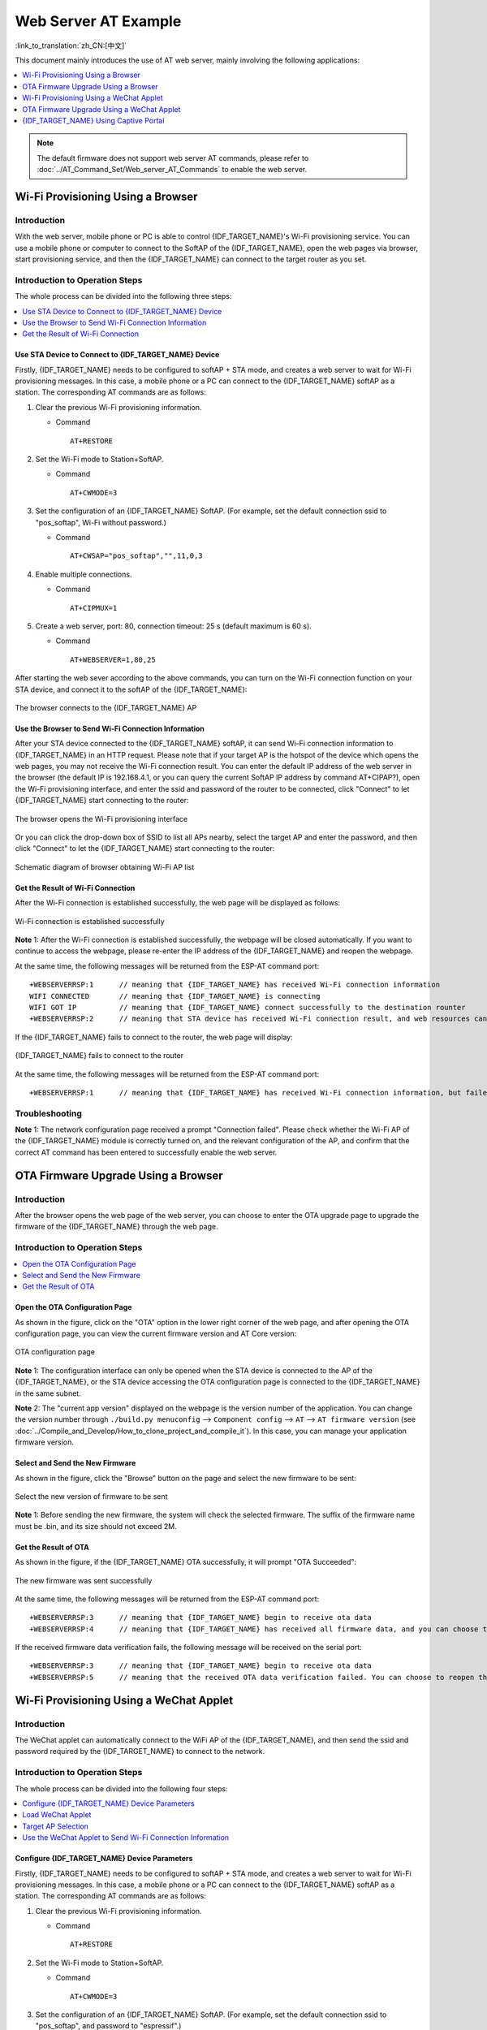 Web Server AT Example
=======================

:link_to_translation:`zh_CN:[中文]`

This document mainly introduces the use of AT web server, mainly involving the following applications:

.. contents::
   :local:
   :depth: 1

.. note::

   The default firmware does not support web server AT commands, please refer to :doc:`../AT_Command_Set/Web_server_AT_Commands` to enable the web server.

Wi-Fi Provisioning Using a Browser
-------------------------------------

Introduction
^^^^^^^^^^^^^^

With the web server, mobile phone or PC is able to control {IDF_TARGET_NAME}'s Wi-Fi provisioning service. You can use a mobile phone or computer to connect to the SoftAP of the {IDF_TARGET_NAME}, open the web pages via browser, start provisioning service, and then the {IDF_TARGET_NAME} can connect to the target router as you set.

Introduction to Operation Steps
^^^^^^^^^^^^^^^^^^^^^^^^^^^^^^^^

The whole process can be divided into the following three steps:  

.. contents::
   :local:
   :depth: 1

Use STA Device to Connect to {IDF_TARGET_NAME} Device
"""""""""""""""""""""""""""""""""""""""""""""""""""""

Firstly, {IDF_TARGET_NAME} needs to be configured to softAP + STA mode, and creates a web server to wait for Wi-Fi provisioning messages. In this case, a mobile phone or a PC can connect to the {IDF_TARGET_NAME} softAP as a station. The corresponding AT commands are as follows:

#. Clear the previous Wi-Fi provisioning information.


   - Command
   
     ::
 
       AT+RESTORE

#. Set the Wi-Fi mode to Station+SoftAP.


   - Command
   
     ::
 
       AT+CWMODE=3

#. Set the configuration of an {IDF_TARGET_NAME} SoftAP. (For example, set the default connection ssid to "pos_softap", Wi-Fi without password.)


   - Command
   
     ::
 
       AT+CWSAP="pos_softap","",11,0,3

#. Enable multiple connections.


   - Command
   
     ::
 
       AT+CIPMUX=1

#. Create a web server, port: 80, connection timeout: 25 s (default maximum is 60 s).


   - Command
   
     ::
 
       AT+WEBSERVER=1,80,25

After starting the web sever according to the above commands, you can turn on the Wi-Fi connection function on your STA device, and connect it to the softAP of the {IDF_TARGET_NAME}:

.. figure:: ../../_static/Web_server/web_brower_wifi_ap_en.png
   :align: center
   :alt: connects_to_the_ESP_AP
   :figclass: align-center

   The browser connects to the {IDF_TARGET_NAME} AP

Use the Browser to Send Wi-Fi Connection Information
"""""""""""""""""""""""""""""""""""""""""""""""""""""""

After your STA device connected to the {IDF_TARGET_NAME} softAP, it can send Wi-Fi connection information to {IDF_TARGET_NAME} in an HTTP request. Please note that if your target AP is the hotspot of the device which opens the web pages, you may not receive the Wi-Fi connection result.
You can enter the default IP address of the web server in the browser (the default IP is 192.168.4.1, or you can query the current SoftAP IP address by command AT+CIPAP?), open the Wi-Fi provisioning interface, and enter the ssid and password of the router to be connected, click "Connect" to let {IDF_TARGET_NAME} start connecting to the router:

.. figure:: ../../_static/Web_server/web_brower_open_html_en.png
   :align: center
   :alt: opens_the_Wi-Fi_configuration_interface
   :figclass: align-center

   The browser opens the Wi-Fi provisioning interface

Or you can click the drop-down box of SSID to list all APs nearby, select the target AP and enter the password, and then click "Connect" to let the {IDF_TARGET_NAME} start connecting to the router:

.. figure:: ../../_static/Web_server/web_brower_get_ap_record_en.png
   :align: center
   :alt: Schematic_diagram_of_browser_obtaining_Wi-Fi_AP_list
   :figclass: align-center

   Schematic diagram of browser obtaining Wi-Fi AP list

Get the Result of Wi-Fi Connection
""""""""""""""""""""""""""""""""""""

After the Wi-Fi connection is established successfully, the web page will be displayed as follows:

.. figure:: ../../_static/Web_server/web_brower_wifi_connect_success_en.png
   :align: center
   :alt: Browser_Wi-Fi_configuration_is_successful
   :figclass: align-center

   Wi-Fi connection is established successfully

**Note** 1: After the Wi-Fi connection is established successfully, the webpage will be closed automatically. If you want to continue to access the webpage, please re-enter the IP address of the {IDF_TARGET_NAME} and reopen the webpage.

At the same time, the following messages will be returned from the ESP-AT command port:

::

    +WEBSERVERRSP:1      // meaning that {IDF_TARGET_NAME} has received Wi-Fi connection information  
    WIFI CONNECTED       // meaning that {IDF_TARGET_NAME} is connecting 
    WIFI GOT IP          // meaning that {IDF_TARGET_NAME} connect successfully to the destination rounter
    +WEBSERVERRSP:2      // meaning that STA device has received Wi-Fi connection result, and web resources can be released  

If the {IDF_TARGET_NAME} fails to connect to the router, the web page will display:

.. figure:: ../../_static/Web_server/web_brower_wifi_connect_fail_en.png
   :align: center
   :alt: ESP_device_connects_fail
   :figclass: align-center

   {IDF_TARGET_NAME} fails to connect to the router

At the same time, the following messages will be returned from the ESP-AT command port:

::

    +WEBSERVERRSP:1      // meaning that {IDF_TARGET_NAME} has received Wi-Fi connection information, but failed to connect to the rounter.

Troubleshooting
^^^^^^^^^^^^^^^^^^^

**Note** 1: The network configuration page received a prompt "Connection failed". Please check whether the Wi-Fi AP of the {IDF_TARGET_NAME} module is correctly turned on, and the relevant configuration of the AP, and confirm that the correct AT command has been entered to successfully enable the web server.

OTA Firmware Upgrade Using a Browser
---------------------------------------

Introduction
^^^^^^^^^^^^^^

After the browser opens the web page of the web server, you can choose to enter the OTA upgrade page to upgrade the firmware of the {IDF_TARGET_NAME} through the web page.

Introduction to Operation Steps
^^^^^^^^^^^^^^^^^^^^^^^^^^^^^^^^

.. contents::
   :local:
   :depth: 1

Open the OTA Configuration Page
""""""""""""""""""""""""""""""""""""

As shown in the figure, click on the "OTA" option in the lower right corner of the web page, and after opening the OTA configuration page, you can view the current firmware version and AT Core version:

.. figure:: ../../_static/Web_server/web_brower_ota_config_page_en.png
   :align: center
   :alt: OTA_configuration_page
   :figclass: align-center

   OTA configuration page

**Note** 1: The configuration interface can only be opened when the STA device is connected to the AP of the {IDF_TARGET_NAME}, or the STA device accessing the OTA configuration page is connected to the {IDF_TARGET_NAME} in the same subnet.

**Note** 2: The "current app version" displayed on the webpage is the version number of the application. You can change the version number through ``./build.py menuconfig`` --> ``Component config`` --> ``AT`` --> ``AT firmware version`` (see :doc:`../Compile_and_Develop/How_to_clone_project_and_compile_it`). In this case, you can manage your application firmware version.

Select and Send the New Firmware
"""""""""""""""""""""""""""""""""

As shown in the figure, click the "Browse" button on the page and select the new firmware to be sent:

.. figure:: ../../_static/Web_server/web_brower_ota_chose_app_en.png
   :align: center
   :alt: Select_the_new_version_of_firmware_to_be_sent
   :figclass: align-center

   Select the new version of firmware to be sent

**Note** 1: Before sending the new firmware, the system will check the selected firmware. The suffix of the firmware name must be .bin, and its size should not exceed 2M.

Get the Result of OTA
"""""""""""""""""""""""

As shown in the figure, if the {IDF_TARGET_NAME} OTA successfully, it will prompt "OTA Succeeded":

.. figure:: ../../_static/Web_server/web_brower_send_app_result_en.png
   :align: center
   :alt: The_new_firmware_was_sent_successfully
   :figclass: align-center

   The new firmware was sent successfully

At the same time, the following messages will be returned from the ESP-AT command port:

::

    +WEBSERVERRSP:3      // meaning that {IDF_TARGET_NAME} begin to receive ota data
    +WEBSERVERRSP:4      // meaning that {IDF_TARGET_NAME} has received all firmware data, and you can choose to restart the {IDF_TARGET_NAME} to apply the new firmware

If the received firmware data verification fails, the following message will be received on the serial port:

::

    +WEBSERVERRSP:3      // meaning that {IDF_TARGET_NAME} begin to receive ota data
    +WEBSERVERRSP:5      // meaning that the received OTA data verification failed. You can choose to reopen the OTA configuration interface and follow the above steps to restart the firmware upgrade

Wi-Fi Provisioning Using a WeChat Applet
-------------------------------------------

Introduction
^^^^^^^^^^^^^

The WeChat applet can automatically connect to the WiFi AP of the {IDF_TARGET_NAME}, and then send the ssid and password required by the {IDF_TARGET_NAME} to connect to the network.

Introduction to Operation Steps
^^^^^^^^^^^^^^^^^^^^^^^^^^^^^^^^

The whole process can be divided into the following four steps:

.. contents::
   :local:
   :depth: 1

Configure {IDF_TARGET_NAME} Device Parameters
"""""""""""""""""""""""""""""""""""""""""""""

Firstly, {IDF_TARGET_NAME} needs to be configured to softAP + STA mode, and creates a web server to wait for Wi-Fi provisioning messages. In this case, a mobile phone or a PC can connect to the {IDF_TARGET_NAME} softAP as a station. The corresponding AT commands are as follows:

#. Clear the previous Wi-Fi provisioning information.


   - Command
   
     ::
 
       AT+RESTORE

#. Set the Wi-Fi mode to Station+SoftAP.


   - Command
   
     ::
 
       AT+CWMODE=3

#. Set the configuration of an {IDF_TARGET_NAME} SoftAP. (For example, set the default connection ssid to "pos_softap", and password to "espressif".)


   - Command
   
     ::
 
       AT+CWSAP="pos_softap","espressif",11,3,3

  .. note::

     By default, the WeChat applet initiates a connection to the SoftAP whose ssid is `pos_softap` and password is `espressif`. Please make sure to set the parameters of the {IDF_TARGET_NAME} according to the above configuration.

#. Enable multiple connections.


   - Command
   
     ::
 
       AT+CIPMUX=1

#. Create a web server, port: 80, connection timeout: 40 s (default maximum is 60 s).


   - Command
   
     ::
 
       AT+WEBSERVER=1,80,40

Load WeChat Applet
"""""""""""""""""""""""

Open the mobile phone WeChat, scan the following QR code:

.. figure:: ../../_static/Web_server/web_wechat_applet_qr.png
   :align: center
   :alt: Get_the_QR_code_of_the_applet
   :figclass: align-center

   Get the QR code of the applet

Open the WeChat applet and enter the Wi-Fi provisioning interface:

.. figure:: ../../_static/Web_server/web_wechat_open_applet.png
   :align: center
   :alt: Wi-Fi_configuration_interface
   :figclass: align-center

   Wi-Fi provisioning interface

Target AP Selection
"""""""""""""""""""""

After loading the WeChat applet, there are two situations according to different target AP:

Situation 1. If your target AP is the hotspot of the mobile phone which running the WeChat applet, please select the "Local phone hotspot" option box on the WeChat applet page.

Situation 2. If your target AP is just another AP, not as the special situation one as above, then please do not select the "Local phone hotspot" option box.

Use the WeChat Applet to Send Wi-Fi Connection Information
""""""""""""""""""""""""""""""""""""""""""""""""""""""""""""

The target AP to be accessed is not the hotspot provided by the mobile phone which loading the WeChat applet.
**************************************************************************************************************

Here, take connecting to a router as an example, the process of Wi-Fi Connection configuration is introduced:

1.Turn on the mobile Wi-Fi and connect to the router:

.. figure:: ../../_static/Web_server/web_wechat_connect_rounter.png
   :align: center
   :alt: connect_to_the_rounter
   :figclass: align-center

   connect to the rounter

2.Open the WeChat applet, you can see that the applet page has automatically displayed the ssid of the current router as "FAST_FWR310_02".

.. figure:: ../../_static/Web_server/web_wechat_get_rounter_info.png
   :align: center
   :alt: get_rounter_info
   :figclass: align-center

   The applet obtains the information of the router to be connected

Note: If the ssid of the connected router is not displayed on the current page, please click "Re-enter applet" in the following figure to refresh the current page:

.. figure:: ../../_static/Web_server/web_wechat_update_rounter_info.png
   :align: center
   :alt: Re-enter_the_applet
   :figclass: align-center

   Re-enter the applet

3.After entering the password of the router, click "Connect".

.. figure:: ../../_static/Web_server/web_wechat_rounter_connecting.png
   :align: center
   :alt: wechat_rounter_connecting
   :figclass: align-center

   The applet starts the {IDF_TARGET_NAME} to connect to the router

4.After the Wi-Fi connection is established successfully, the web page will be displayed as follows:

.. figure:: ../../_static/Web_server/web_wechat_rounter_connect_success.png
   :align: center
   :alt: wechat_rounter_connect_success
   :figclass: align-center

   The applet Wi-Fi provisioning is successful

At the same time, the following messages will be returned from the ESP-AT command port:

::

    +WEBSERVERRSP:1      // meaning that {IDF_TARGET_NAME} has received Wi-Fi connection information  
    WIFI CONNECTED       // meaning that {IDF_TARGET_NAME} is connecting 
    WIFI GOT IP          // meaning that {IDF_TARGET_NAME} connect successfully to the destination rounter
    +WEBSERVERRSP:2      // meaning that STA device has received Wi-Fi connection result, and web resources can be released  

5.If the {IDF_TARGET_NAME} fails to connect to the router, the page will display:

.. figure:: ../../_static/Web_server/web_wechat_rounter_connect_fail.png
   :align: center
   :alt: wechat_rounter_connect_fail
   :figclass: align-center

   The applet Wi-Fi provisioning is failed

At the same time, the following messages will be returned from the ESP-AT command port:

::

    +WEBSERVERRSP:1      // meaning that {IDF_TARGET_NAME} has received Wi-Fi connection information, but failed to connect to the rounter.

The target AP to be accessed is the hotspot provided by the mobile phone which loading the WeChat applet.
**************************************************************************************************************

If the target AP to be accessed is the hotspot provided by the mobile phone which loading the WeChat applet, it is not necessary to enter the ssid, but only needs to enter the password of the AP, and turn on the mobile AP in time according to the prompts.

1.Select the "Local phone hotspot" option box on the WeChat applet page, enter the password of the local hotspot, and click "Connect".

.. figure:: ../../_static/Web_server/web_wechat_enter_local_password.png
   :align: center
   :alt: wechat_enter_local_password
   :figclass: align-center

   Enter the password of the AP

2.After receiving the prompt "Connecting to the mobile phone hotspot", please check that the local mobile phone hotspot is turned on. At this time, the {IDF_TARGET_NAME} will automatically scan the surrounding hotspots and initiate a connection.

.. figure:: ../../_static/Web_server/web_wechat_start_connect.png
   :align: center
   :alt: wechat_start_connect
   :figclass: align-center

   Start to connect to the AP

3.The display of the WiFi connection results on the applet page and the data output from the serial port are the same as the above-mentioned "The target AP to be accessed is not the hotspot provided by the mobile phone which loading the WeChat applet.", please refer to the above.

Troubleshooting
^^^^^^^^^^^^^^^^^^^
**Note** 1: The Wi-Fi provisioning page received a prompt "Data transmission failed". Please check whether the Wi-Fi AP of the {IDF_TARGET_NAME} is correctly turned on, and the relevant configuration of the AP, and confirm that the correct AT command has been entered to successfully enable the web server.

**Note** 2: The Wi-Fi provisioning page receives a prompt "Failed to connect to the AP". Please check whether the Wi-Fi connection function of the mobile phone is turned on, check whether the Wi-Fi AP of the {IDF_TARGET_NAME} is correctly turned on, and whether the ssid and password of the AP are configured according to the above steps.

**Note** 3: The Wi-Fi provisioning page receives a prompt "The Wi-Fi provisioning saved by the system expired". Please manually connect the {IDF_TARGET_NAME} AP with a mobile phone, and confirm that the ssid and password of the {IDF_TARGET_NAME} module have been configured according to the above steps.

OTA Firmware Upgrade Using a WeChat Applet
-------------------------------------------
The WeChat applet support online firmware upgrade , please refer to the above-described `Configure {IDF_TARGET_NAME} Device Parameters`_ specific steps performed {IDF_TARGET_NAME} configuration (if the configuration has been completed, do not repeat configuration). Once configured, the device performs OTA firmware upgrade processes is similar as `OTA Firmware Upgrade Using a Browser`_ .

.. _using-captive-portal:

{IDF_TARGET_NAME} Using Captive Portal
--------------------------------------------------------------

Introduction
^^^^^^^^^^^^^

Captive Portal is commonly used to present a specified page to newly connected devices of a Wi-Fi or wired network. For more information about Captive Portal, please refer to `Captive Portal Wiki <https://en.wikipedia.org/wiki/Captive_portal>`__ .

.. note::

   The default firmware does not support web server Captive Portal, you may enable it by ``./build.py menuconfig`` > ``Component config`` > ``AT`` > ``AT WEB Server command support`` > ``AT WEB captive portal support`` and build the project (see :doc:`../Compile_and_Develop/How_to_clone_project_and_compile_it`). In addition, enabling this feature may cause page skipping when using wechat applet for Wi-Fi provisioning or OTA firmware upgrade. It is recommended that this feature be enabled only when accessing at web using browser.

Introduction to Operation Steps
^^^^^^^^^^^^^^^^^^^^^^^^^^^^^^^^

After Enable Captive Portal support, please refer to `Use STA Device to Connect to {IDF_TARGET_NAME} Device`_ to complete the configuration of the {IDF_TARGET_NAME}, and then connect to the AP of the {IDF_TARGET_NAME}:

.. figure:: ../../_static/Web_server/captive_portal_auth_pages_en.png
   :align: center
   :alt: auth_pages
   :figclass: align-center

   Connect to the AP with Captive Portal enabled

As shown in the figure above, after the Station device is connected to the AP of the {IDF_TARGET_NAME} with the Captive Portal function enabled, it will prompt "requires login/authentication", and then the browser will automatically open and jump to the main interface of AT Web. If it cannot be redirected automatically, please follow the instructions of the Station device, click "Authentication" or click the name of the "pos_softap" hotspot in the figure above to manually trigger the Captive Portal to automatically open the browser and enter the main interface of AT Web.

Troubleshooting
^^^^^^^^^^^^^^^^^^^

**Note** 1: Both Station device and AP device support the Captive Portal function to ensure the normal use of this function. Therefore, if the device is connected to the AP of the {IDF_TARGET_NAME}, but it does not prompt "Login/Authentication", it may be that the Station device does not support this function. In this case, please refer to the specific steps of `Use the Browser to Send Wi-Fi Connection Information`_ above to open the main interface of AT Web.

